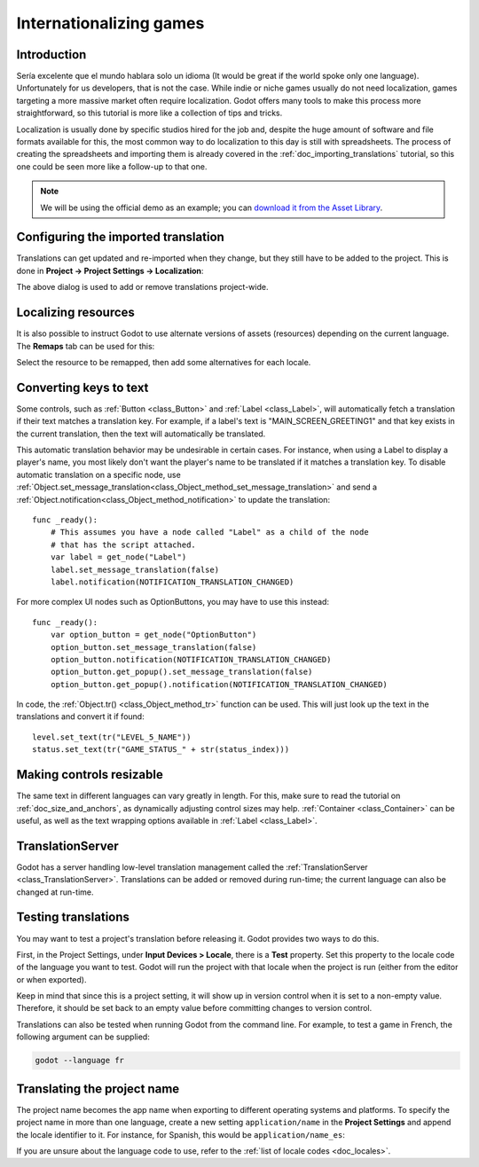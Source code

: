 .. _doc_internationalizing_games:

Internationalizing games
========================

Introduction
------------

Sería excelente que el mundo hablara solo un idioma (It would be great if the
world spoke only one language). Unfortunately for
us developers, that is not the case. While indie or niche games usually
do not need localization, games targeting a more massive market
often require localization. Godot offers many tools to make this process
more straightforward, so this tutorial is more like a collection of
tips and tricks.

Localization is usually done by specific studios hired for the job and,
despite the huge amount of software and file formats available for this,
the most common way to do localization to this day is still with
spreadsheets. The process of creating the spreadsheets and importing
them is already covered in the :ref:`doc_importing_translations` tutorial,
so this one could be seen more like a follow-up to that one.


.. note:: We will be using the official demo as an example; you can
          `download it from the Asset Library <https://godotengine.org/asset-library/asset/134>`_.

Configuring the imported translation
------------------------------------

Translations can get updated and re-imported when they change, but
they still have to be added to the project. This is done in
**Project → Project Settings → Localization**:

.. image:: img/localization_dialog.png

The above dialog is used to add or remove translations project-wide.

Localizing resources
--------------------

It is also possible to instruct Godot to use alternate versions of
assets (resources) depending on the current language. The **Remaps** tab
can be used for this:

.. image:: img/localization_remaps.png

Select the resource to be remapped, then add some alternatives for each
locale.

Converting keys to text
-----------------------

Some controls, such as :ref:`Button <class_Button>` and :ref:`Label <class_Label>`,
will automatically fetch a translation if their text matches a translation key.
For example, if a label's text is "MAIN_SCREEN_GREETING1" and that key exists
in the current translation, then the text will automatically be translated.

This automatic translation behavior may be undesirable in certain cases. For
instance, when using a Label to display a player's name, you most likely don't
want the player's name to be translated if it matches a translation key. To
disable automatic translation on a specific node, use
:ref:`Object.set_message_translation<class_Object_method_set_message_translation>`
and send a :ref:`Object.notification<class_Object_method_notification>` to update the
translation::

    func _ready():
        # This assumes you have a node called "Label" as a child of the node
        # that has the script attached.
        var label = get_node("Label")
        label.set_message_translation(false)
        label.notification(NOTIFICATION_TRANSLATION_CHANGED)

For more complex UI nodes such as OptionButtons, you may have to use this instead::

    func _ready():
        var option_button = get_node("OptionButton")
        option_button.set_message_translation(false)
        option_button.notification(NOTIFICATION_TRANSLATION_CHANGED)
        option_button.get_popup().set_message_translation(false)
        option_button.get_popup().notification(NOTIFICATION_TRANSLATION_CHANGED)

In code, the :ref:`Object.tr() <class_Object_method_tr>`
function can be used. This will just look up the text in the
translations and convert it if found:

::

    level.set_text(tr("LEVEL_5_NAME"))
    status.set_text(tr("GAME_STATUS_" + str(status_index)))

Making controls resizable
--------------------------

The same text in different languages can vary greatly in length. For
this, make sure to read the tutorial on :ref:`doc_size_and_anchors`, as
dynamically adjusting control sizes may help.
:ref:`Container <class_Container>` can be useful, as well as the text wrapping
options available in :ref:`Label <class_Label>`.

TranslationServer
-----------------

Godot has a server handling low-level translation management
called the :ref:`TranslationServer <class_TranslationServer>`.
Translations can be added or removed during run-time;
the current language can also be changed at run-time.

Testing translations
--------------------

You may want to test a project's translation before releasing it. Godot provides two ways
to do this.

First, in the Project Settings, under **Input Devices > Locale**, there is a **Test**
property. Set this property to the locale code of the language you want to test. Godot will
run the project with that locale when the project is run (either from the editor or when
exported).

.. image:: img/locale_test.png

Keep in mind that since this is a project setting, it will show up in version control when
it is set to a non-empty value. Therefore, it should be set back to an empty value before
committing changes to version control.

Translations can also be tested when running Godot from the command line.
For example, to test a game in French, the following argument can be
supplied:

.. code-block:: shell

   godot --language fr

Translating the project name
----------------------------

The project name becomes the app name when exporting to different
operating systems and platforms. To specify the project name in more
than one language, create a new setting ``application/name`` in the **Project
Settings** and append the locale identifier to it.
For instance, for Spanish, this would be ``application/name_es``:

.. image:: img/localized_name.png

If you are unsure about the language code to use, refer to the
:ref:`list of locale codes <doc_locales>`.

